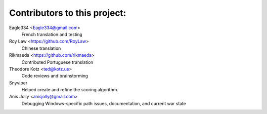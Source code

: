 ==================================================
Contributors to this project:
==================================================

Eagle334 <Eagle334@gmail.com>
	French translation and testing

Roy Law <https://github.com/RoyLaw>
	Chinese translation

Rikmaeda <https://github.com/rikmaeda>
	Contributed Portuguese translation

Theodore Kotz <ted@kotz.us>
	Code reviews and brainstorming

Snyviper
	Helped create and refine the scoring algorithm.

Anis Jolly <anisjolly@gmail.com>
	Debugging Windows-specific path issues, documentation, and current war state
